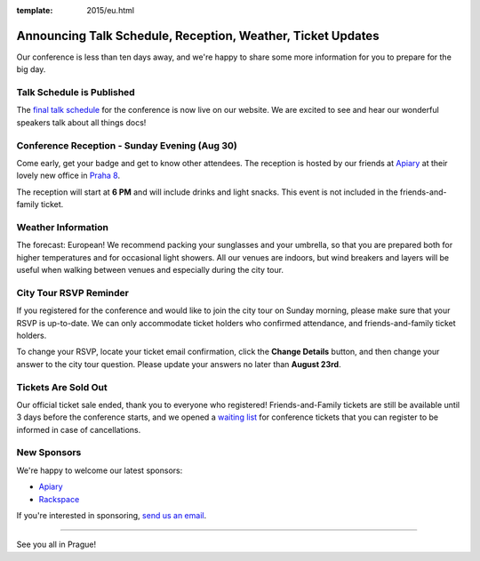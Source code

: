 :template: 2015/eu.html

Announcing Talk Schedule, Reception, Weather, Ticket Updates
============================================================

Our conference is less than ten days away, and we're happy to share some
more information for you to prepare for the big day.

Talk Schedule is Published
~~~~~~~~~~~~~~~~~~~~~~~~~~

The `final talk
schedule <http://www.writethedocs.org/conf/eu/2015/schedule/>`__ for the
conference is now live on our website. We are excited to see and hear
our wonderful speakers talk about all things docs!

Conference Reception - Sunday Evening (Aug 30)
~~~~~~~~~~~~~~~~~~~~~~~~~~~~~~~~~~~~~~~~~~~~~~

Come early, get your badge and get to know other attendees. The
reception is hosted by our friends at
`Apiary <https://apiary.io/company#contact>`__ at their lovely new
office in `Praha 8 <https://goo.gl/maps/L7wCE>`__.

The reception will start at **6 PM** and will include drinks and light
snacks. This event is not included in the friends-and-family ticket.

Weather Information
~~~~~~~~~~~~~~~~~~~

The forecast: European! We recommend packing your sunglasses and your
umbrella, so that you are prepared both for higher temperatures and for
occasional light showers. All our venues are indoors, but wind breakers
and layers will be useful when walking between venues and especially
during the city tour.

City Tour RSVP Reminder
~~~~~~~~~~~~~~~~~~~~~~~

If you registered for the conference and would like to join the city
tour on Sunday morning, please make sure that your RSVP is up-to-date.
We can only accommodate ticket holders who confirmed attendance, and
friends-and-family ticket holders.

To change your RSVP, locate your ticket email confirmation, click the
**Change Details** button, and then change your answer to the city tour
question. Please update your answers no later than **August 23rd**.

Tickets Are Sold Out
~~~~~~~~~~~~~~~~~~~~

Our official ticket sale ended, thank you to everyone who registered!
Friends-and-Family tickets are still be available until 3 days before
the conference starts, and we opened a `waiting
list <https://ti.to/writethedocs/write-the-docs-eu-2015>`__ for
conference tickets that you can register to be informed in case of
cancellations.

New Sponsors
~~~~~~~~~~~~

We're happy to welcome our latest sponsors:

-  `Apiary <https://apiary.io/>`__
-  `Rackspace <http://www.rackspace.com/>`__

If you're interested in sponsoring, `send us an
email <mailto:europe@writethedocs.org>`__.

--------------

See you all in Prague!
